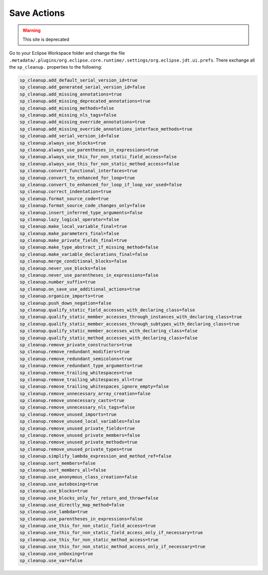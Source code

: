 
Save Actions
=========

.. warning:: This site is deprecated

Go to your Eclipse Workspace folder and change the file ``.metadata/.plugins/org.eclipse.core.runtime/.settings/org.eclipse.jdt.ui.prefs``.
There exchange all the ``sp_cleanup.`` properties to the following:


.. code-block::

    sp_cleanup.add_default_serial_version_id=true
    sp_cleanup.add_generated_serial_version_id=false
    sp_cleanup.add_missing_annotations=true
    sp_cleanup.add_missing_deprecated_annotations=true
    sp_cleanup.add_missing_methods=false
    sp_cleanup.add_missing_nls_tags=false
    sp_cleanup.add_missing_override_annotations=true
    sp_cleanup.add_missing_override_annotations_interface_methods=true
    sp_cleanup.add_serial_version_id=false
    sp_cleanup.always_use_blocks=true
    sp_cleanup.always_use_parentheses_in_expressions=true
    sp_cleanup.always_use_this_for_non_static_field_access=false
    sp_cleanup.always_use_this_for_non_static_method_access=false
    sp_cleanup.convert_functional_interfaces=true
    sp_cleanup.convert_to_enhanced_for_loop=true
    sp_cleanup.convert_to_enhanced_for_loop_if_loop_var_used=false
    sp_cleanup.correct_indentation=true
    sp_cleanup.format_source_code=true
    sp_cleanup.format_source_code_changes_only=false
    sp_cleanup.insert_inferred_type_arguments=false
    sp_cleanup.lazy_logical_operator=false
    sp_cleanup.make_local_variable_final=true
    sp_cleanup.make_parameters_final=false
    sp_cleanup.make_private_fields_final=true
    sp_cleanup.make_type_abstract_if_missing_method=false
    sp_cleanup.make_variable_declarations_final=false
    sp_cleanup.merge_conditional_blocks=false
    sp_cleanup.never_use_blocks=false
    sp_cleanup.never_use_parentheses_in_expressions=false
    sp_cleanup.number_suffix=true
    sp_cleanup.on_save_use_additional_actions=true
    sp_cleanup.organize_imports=true
    sp_cleanup.push_down_negation=false
    sp_cleanup.qualify_static_field_accesses_with_declaring_class=false
    sp_cleanup.qualify_static_member_accesses_through_instances_with_declaring_class=true
    sp_cleanup.qualify_static_member_accesses_through_subtypes_with_declaring_class=true
    sp_cleanup.qualify_static_member_accesses_with_declaring_class=false
    sp_cleanup.qualify_static_method_accesses_with_declaring_class=false
    sp_cleanup.remove_private_constructors=true
    sp_cleanup.remove_redundant_modifiers=true
    sp_cleanup.remove_redundant_semicolons=true
    sp_cleanup.remove_redundant_type_arguments=true
    sp_cleanup.remove_trailing_whitespaces=true
    sp_cleanup.remove_trailing_whitespaces_all=true
    sp_cleanup.remove_trailing_whitespaces_ignore_empty=false
    sp_cleanup.remove_unnecessary_array_creation=false
    sp_cleanup.remove_unnecessary_casts=true
    sp_cleanup.remove_unnecessary_nls_tags=false
    sp_cleanup.remove_unused_imports=true
    sp_cleanup.remove_unused_local_variables=false
    sp_cleanup.remove_unused_private_fields=true
    sp_cleanup.remove_unused_private_members=false
    sp_cleanup.remove_unused_private_methods=true
    sp_cleanup.remove_unused_private_types=true
    sp_cleanup.simplify_lambda_expression_and_method_ref=false
    sp_cleanup.sort_members=false
    sp_cleanup.sort_members_all=false
    sp_cleanup.use_anonymous_class_creation=false
    sp_cleanup.use_autoboxing=true
    sp_cleanup.use_blocks=true
    sp_cleanup.use_blocks_only_for_return_and_throw=false
    sp_cleanup.use_directly_map_method=false
    sp_cleanup.use_lambda=true
    sp_cleanup.use_parentheses_in_expressions=false
    sp_cleanup.use_this_for_non_static_field_access=true
    sp_cleanup.use_this_for_non_static_field_access_only_if_necessary=true
    sp_cleanup.use_this_for_non_static_method_access=true
    sp_cleanup.use_this_for_non_static_method_access_only_if_necessary=true
    sp_cleanup.use_unboxing=true
    sp_cleanup.use_var=false